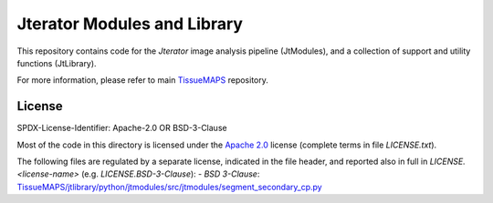 Jterator Modules and Library
============================

This repository contains code for the *Jterator* image analysis
pipeline (JtModules), and a collection of support and utility
functions (JtLibrary).

For more information, please refer to main `TissueMAPS <https://github.com/TissueMAPS/TissueMAPS>`_ repository.

License
-------

SPDX-License-Identifier: Apache-2.0 OR BSD-3-Clause

Most of the code in this directory is licensed under the `Apache 2.0 <https://www.apache.org/licenses/LICENSE-2.0.html>`_ license (complete terms in file `LICENSE.txt`).

The following files are regulated by a separate license, indicated in the file header, and reported also in full in `LICENSE.<license-name>` (e.g. `LICENSE.BSD-3-Clause`):
- `BSD 3-Clause`: `TissueMAPS/jtlibrary/python/jtmodules/src/jtmodules/segment_secondary_cp.py <https://github.com/pelkmanslab/TissueMAPS/blob/master/jtlibrary/python/jtmodules/src/jtmodules/segment_secondary_cp.py>`_
